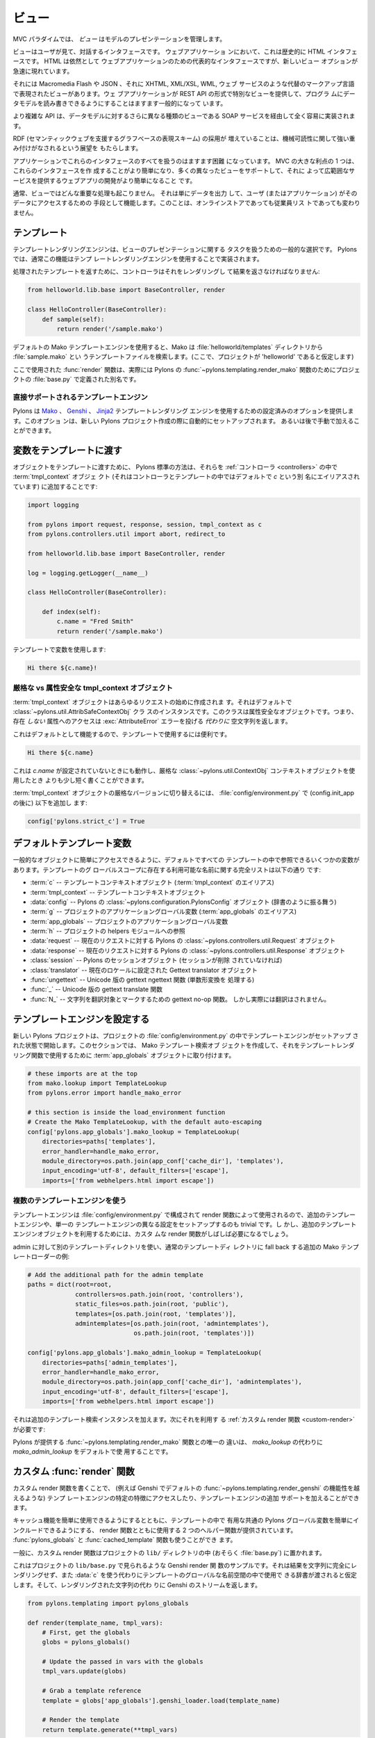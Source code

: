 .. _views:

=======
ビュー
=======

.. image:: _static/pylon4.jpg
   :alt: 
   :align: left
   :height: 434px
   :width: 368px


.. In the MVC paradigm the *view* manages the presentation of the
.. model.

MVC パラダイムでは、 *ビュー* はモデルのプレゼンテーションを管理します。


.. The view is the interface the user sees and interacts with. For Web
.. applications, this has historically been an HTML interface. HTML
.. remains the dominant interface for Web apps but new view options
.. are rapidly appearing.

ビューはユーザが見て、対話するインタフェースです。 ウェブアプリケーショ
ンにおいて、これは歴史的に HTML インタフェースです。 HTML は依然として
ウェブアプリケーションのための代表的なインタフェースですが、新しいビュー
オプションが急速に現れています。


.. These include Macromedia Flash, JSON and views expressed in
.. alternate markup languages like XHTML, XML/XSL, WML, and Web
.. services. It is becoming increasingly common for web apps to
.. provide specialised views in the form of a REST API that allows
.. programmatic read/write access to the data model.

それには Macromedia Flash や JSON 、それに XHTML, XML/XSL, WML, ウェブ
サービスのような代替のマークアップ言語で表現されたビューがあります。ウェ
ブアプリケーションが REST API の形式で特別なビューを提供して、プログラ
ムにデータモデルを読み書きできるようにすることはますます一般的になって
います。


.. More complex APIs are quite readily implemented via SOAP services,
.. yet another type of view on to the data model.

より複雑な API は、データモデルに対するさらに異なる種類のビューである
SOAP サービスを経由して全く容易に実装されます。


.. The growing adoption of RDF, the graph-based representation scheme
.. that underpins the Semantic Web, brings a perspective that is
.. strongly weighted towards machine-readability.

RDF (セマンティックウェブを支援するグラフベースの表現スキーム) の採用が
増えていることは、機械可読性に関して強い重み付けがなされるという展望を
もたらします。

.. NOTE: As much as I love RDF I think the following paragraph is too
.. verbose for our intro docs, maybe we can put this elsewhere
.. -pjenvey

.. RDF model data is serialized into an undecorated, standardized
.. format that can readily be processed and rendered by client
.. applications of increasing sophistication, such as the MIT
.. `Simile`__ project's "`Fresnel`__", "`Longwell`__" and "`Welkin`__"
.. browser extensions.

.. RDF モデルデータは、飾りのない、標準化された形式にシリアライズされま
.. す。そのため、より洗練されたクライアントアプリケーション (たとえば
.. MIT `Simile`__ プロジェクトの "`Fresnel`__", "`Longwell`__",
.. "`Welkin`__" ブラウザ拡張など) で容易に処理およびレンダリングできま
.. す。

.. .. __: http://simile.mit.edu/
.. .. __: http://simile.mit.edu/fresnel/
.. .. __: http://simile.mit.edu/longwell/
.. .. __: http://simile.mit.edu/welkin/


.. Handling all of these interfaces in an application is becoming
.. increasingly challenging. One big advantage of MVC is that it makes
.. it easier to create these interfaces and develop a web app that
.. supports many different views and thereby provides a broad range of
.. services.

アプリケーションでこれらのインタフェースのすべてを扱うのはますます困難
になっています。 MVC の大きな利点の 1 つは、これらのインタフェースを作
成することがより簡単になり、多くの異なったビューをサポートして、それに
よって広範囲なサービスを提供するウェブアプリの開発がより簡単になること
です。


.. Typically, no significant processing occurs in the view; it serves
.. only as a means of outputting data and allowing the user (or the
.. application) to act on that data, irrespective of whether it is an
.. online store or an employee list.

通常、ビューではどんな重要な処理も起こりません。 それは単にデータを出力
して、ユーザ (またはアプリケーション) がそのデータにアクセスするための
手段として機能します。このことは、オンラインストアであっても従業員リス
トであっても変わりません。


.. Templates

.. _templates:

*************
テンプレート
*************

.. Template rendering engines are a popular choice for handling the
.. task of view presentation. In Pylons this functionality is
.. typically implemented using a template rendering engine.

テンプレートレンダリングエンジンは、ビューのプレゼンテーションに関する
タスクを扱うための一般的な選択です。 Pylons では、通常この機能はテンプ
レートレンダリングエンジンを使用することで実装されます。


.. To return a processed template, it must be rendered and returned by
.. the controller::

処理されたテンプレートを返すために、コントローラはそれをレンダリングし
て結果を返さなければなりません:


.. code-block:: python
    
    from helloworld.lib.base import BaseController, render

    class HelloController(BaseController):
        def sample(self):
            return render('/sample.mako')


.. Using the default Mako template engine, this will cause Mako to
.. look in the :file:`helloworld/templates` directory (assuming the
.. project is called 'helloworld') for a template filed called
.. :file:`sample.mako`.

デフォルトの Mako テンプレートエンジンを使用すると、Mako は
:file:`helloworld/templates` ディレクトリから :file:`sample.mako` とい
うテンプレートファイルを検索します。(ここで、プロジェクトが
'helloworld' であると仮定します)


.. The :func:`render` function used here is actually an alias defined
.. in your projects' :file:`base.py` for Pylons'
.. :func:`~pylons.templating.render_mako` function.

ここで使用された :func:`render` 関数は、実際には Pylons の
:func:`~pylons.templating.render_mako` 関数のためにプロジェクトの
:file:`base.py` で定義された別名です。


.. Directly-supported template engines

直接サポートされるテンプレートエンジン
=======================================

.. Pylons provides pre-configured options for using the `Mako`__,
.. `Genshi`__ and `Jinja2`__ template rendering engines. They are
.. setup automatically during the creation of a new Pylons project, or
.. can be added later manually.

Pylons は `Mako`__ 、 `Genshi`__ 、 `Jinja2`__ テンプレートレンダリング
エンジンを使用するための設定済みのオプションを提供します。このオプショ
ンは、新しい Pylons プロジェクト作成の際に自動的にセットアップされます。
あるいは後で手動で加えることができます。


.. __: http://www.makotemplates.org/
.. __: http://genshi.edgewall.org/
.. __: http://jinja.pocoo.org/


.. Passing Variables to Templates

******************************
変数をテンプレートに渡す
******************************

.. To pass objects to templates, the standard Pylons method is to
.. attach them to the :term:`tmpl_context` (aliased as `c` in
.. controllers and templates, by default) object in the
.. :ref:`controllers`::

オブジェクトをテンプレートに渡すために、 Pylons 標準の方法は、それらを
:ref:`コントローラ <controllers>` の中で :term:`tmpl_context` オブジェ
クト (それはコントローラとテンプレートの中ではデフォルトで `c` という別
名にエイリアスされています) に追加することです:

.. code-block:: python

    import logging

    from pylons import request, response, session, tmpl_context as c
    from pylons.controllers.util import abort, redirect_to

    from helloworld.lib.base import BaseController, render

    log = logging.getLogger(__name__)
    
    class HelloController(BaseController):

        def index(self):
            c.name = "Fred Smith"
            return render('/sample.mako')


.. Using the variable in the template:

テンプレートで変数を使用します:


.. code-block:: html+mako
    
    Hi there ${c.name}!


.. Strict vs Attribute-Safe tmpl_context objects

厳格な vs 属性安全な tmpl_context オブジェクト
===============================================

.. The :term:`tmpl_context` object is created at the beginning of
.. every request, and by default is an instance of the
.. :class:`~pylons.util.AttribSafeContextObj` class, which is an
.. Attribute-Safe object. This means that accessing attributes on it
.. that do **not** exist will return an empty string **instead** of
.. raising an :exc:`AttributeError` error.

:term:`tmpl_context` オブジェクトはあらゆるリクエストの始めに作成されま
す。それはデフォルトで :class:`~pylons.util.AttribSafeContextObj` クラ
スのインスタンスです。このクラスは属性安全なオブジェクトです。つまり、
存在 *しない* 属性へのアクセスは :exc:`AttributeError` エラーを投げる
*代わりに* 空文字列を返します。


.. This can be convenient for use in templates since it can act as a
.. default:

これはデフォルトとして機能するので、テンプレートで使用するには便利です。


.. code-block:: html+mako
    
    Hi there ${c.name}


.. That will work when `c.name` has not been set, and is a bit shorter
.. than what would be needed with the strict
.. :class:`~pylons.util.ContextObj` context object.

これは `c.name` が設定されていないときにも動作し、厳格な
:class:`~pylons.util.ContextObj` コンテキストオブジェクトを使用したとき
よりも少し短く書くことができます。


.. Switching to the strict version of the :term:`tmpl_context` object
.. can be done in the :file:`config/environment.py` by adding (after
.. the config.init_app)::

:term:`tmpl_context` オブジェクトの厳格なバージョンに切り替えるには、
:file:`config/environment.py` で (config.init_app の後に) 以下を追加し
ます:


.. code-block:: python
    
    config['pylons.strict_c'] = True


.. Default Template Variables

**************************
デフォルトテンプレート変数
**************************

.. By default, all templates have a set of variables present in them
.. to make it easier to get to common objects. The full list of
.. available names present in the templates global scope:

一般的なオブジェクトに簡単にアクセスできるように、デフォルトですべての
テンプレートの中で参照できるいくつかの変数があります。テンプレートのグ
ローバルスコープに存在する利用可能な名前に関する完全リストは以下の通り
です:


.. - :term:`c` -- Template context object (Alias for :term:`tmpl_context`)
.. - :term:`tmpl_context` -- Template context object
.. - :data:`config` -- Pylons :class:`~pylons.configuration.PylonsConfig`
..   object (acts as a dict)
.. - :term:`g` -- Project application globals object (Alias for
..   :term:`app_globals`)
.. - :term:`app_globals` -- Project application globals object
.. - :term:`h` -- Project helpers module reference
.. - :data:`request` -- Pylons :class:`~pylons.controllers.util.Request`
..   object for this request
.. - :data:`response` -- Pylons :class:`~pylons.controllers.util.Response`
..   object for this request
.. - :class:`session` -- Pylons session object (unless Sessions are
..   removed)
.. - :class:`translator` -- Gettext translator object configured for
..   current locale
.. - :func:`ungettext` -- Unicode capable version of gettext's ngettext
..   function (handles plural translations)
.. - :func:`_` -- Unicode capable gettext translate function
.. - :func:`N_` -- gettext no-op function to mark a string for
..   translation, but doesn't actually translate

- :term:`c` -- テンプレートコンテキストオブジェクト
  (:term:`tmpl_context` のエイリアス)
- :term:`tmpl_context` -- テンプレートコンテキストオブジェクト
- :data:`config` -- Pylons の :class:`~pylons.configuration.PylonsConfig`
  オブジェクト (辞書のように振る舞う)
- :term:`g` -- プロジェクトのアプリケーショングローバル変数
  (:term:`app_globals` のエイリアス)
- :term:`app_globals` -- プロジェクトのアプリケーショングローバル変数
- :term:`h` -- プロジェクトの helpers モジュールへの参照
- :data:`request` -- 現在のリクエストに対する Pylons の
  :class:`~pylons.controllers.util.Request` オブジェクト
- :data:`response` -- 現在のリクエストに対する Pylons の
  :class:`~pylons.controllers.util.Response` オブジェクト
- :class:`session` -- Pylons のセッションオブジェクト (セッションが削除
  されていなければ)
- :class:`translator` -- 現在のロケールに設定された Gettext translator
  オブジェクト
- :func:`ungettext` -- Unicode 版の gettext ngettext 関数 (単数形変換を
  処理する)
- :func:`_` -- Unicode 版の gettext translate 関数
- :func:`N_` -- 文字列を翻訳対象とマークするための gettext no-op 関数。
  しかし実際には翻訳はされません。


.. Configuring Template Engines

********************************
テンプレートエンジンを設定する
********************************

.. A new Pylons project comes with the template engine setup inside
.. the projects' :file:`config/environment.py` file. This section
.. creates the Mako template lookup object and attaches it to the
.. :term:`app_globals` object, for use by the template rendering
.. function.

新しい Pylons プロジェクトは、プロジェクトの
:file:`config/environment.py` の中でテンプレートエンジンがセットアップ
された状態で開始します。このセクションでは、 Mako テンプレート検索オブ
ジェクトを作成して、それをテンプレートレンダリング関数で使用するために
:term:`app_globals` オブジェクトに取り付けます。


.. code-block:: python

    # these imports are at the top
    from mako.lookup import TemplateLookup
    from pylons.error import handle_mako_error
    
    # this section is inside the load_environment function
    # Create the Mako TemplateLookup, with the default auto-escaping
    config['pylons.app_globals'].mako_lookup = TemplateLookup(
        directories=paths['templates'],
        error_handler=handle_mako_error,
        module_directory=os.path.join(app_conf['cache_dir'], 'templates'),
        input_encoding='utf-8', default_filters=['escape'],
        imports=['from webhelpers.html import escape'])


.. Using Multiple Template Engines

複数のテンプレートエンジンを使う
=================================

.. Since template engines are configured in the
.. :file:`config/environment.py` section, then used by render
.. functions, it's trivial to setup additional template engines, or
.. even differently configured versions of a single template
.. engine. However, custom render functions will frequently be needed
.. to utilize the additional template engine objects.

テンプレートエンジンは :file:`config/environment.py` で構成されて
render 関数によって使用されるので、追加のテンプレートエンジンや、単一の
テンプレートエンジンの異なる設定をセットアップするのも trivial です。し
かし、追加のテンプレートエンジンオブジェクトを利用するためには、カスタ
ムな render 関数がしばしば必要になるでしょう。


.. Example of additional Mako template loader for a different
.. templates directory for admins, which falls back to the normal
.. templates directory::

admin に対して別のテンプレートディレクトリを使い、通常のテンプレートディ
レクトリに fall back する追加の Mako テンプレートローダーの例:


.. code-block:: python
    
    # Add the additional path for the admin template
    paths = dict(root=root,
                 controllers=os.path.join(root, 'controllers'),
                 static_files=os.path.join(root, 'public'),
                 templates=[os.path.join(root, 'templates')],
                 admintemplates=[os.path.join(root, 'admintemplates'),
                                 os.path.join(root, 'templates')])
    
    config['pylons.app_globals'].mako_admin_lookup = TemplateLookup(
        directories=paths['admin_templates'],
        error_handler=handle_mako_error,
        module_directory=os.path.join(app_conf['cache_dir'], 'admintemplates'),
        input_encoding='utf-8', default_filters=['escape'],
        imports=['from webhelpers.html import escape'])


.. That adds the additional template lookup instance, next a
.. :ref:`custom render function <custom-render>` is needed that
.. utilizes it::

それは追加のテンプレート検索インスタンスを加えます。次にそれを利用す
る :ref:`カスタム render 関数 <custom-render>` が必要です:


.. code-block: python
    
    from pylons.templating import cached_template, pylons_globals
    
    def render_mako_admin(template_name, extra_vars=None, cache_key=None, 
                          cache_type=None, cache_expire=None):
        # Create a render callable for the cache function
        def render_template():
            # Pull in extra vars if needed
            globs = extra_vars or {}

            # Second, get the globals
            globs.update(pylons_globals())

            # Grab a template reference
            template = globs['app_globals'].mako_admin_lookup.get_template(template_name)

            return template.render(**globs)

        return cached_template(template_name, render_template, cache_key=cache_key,
                               cache_type=cache_type, cache_expire=cache_expire)


.. The only change from the :func:`~pylons.templating.render_mako`
.. function that comes with Pylons is to use the `mako_admin_lookup`
.. rather than the `mako_lookup` that is used by default.

Pylons が提供する :func:`~pylons.templating.render_mako` 関数との唯一の
違いは、 `mako_lookup` の代わりに `mako_admin_lookup` をデフォルトで使
用することです。


.. Custom :func:`render` functions

.. _custom-render:

*******************************
カスタム :func:`render` 関数
*******************************

.. Writing custom render functions can be used to access specific
.. features in a template engine, such as Genshi, that go beyond the
.. default :func:`~pylons.templating.render_genshi` functionality or
.. to add support for additional template engines.

カスタム render 関数を書くことで、 (例えば Genshi でデフォルトの
:func:`~pylons.templating.render_genshi` の機能性を越えるような) テンプ
レートエンジンの特定の特徴にアクセスしたり、テンプレートエンジンの追加
サポートを加えることができます。


.. Two helper functions for use with the render function are provided
.. to make it easier to include the common Pylons globals that are
.. useful in a template in addition to enabling easy use of cache
.. capabilities. The :func:`pylons_globals` and
.. :func:`cached_template` functions can be used if desired.

キャッシュ機能を簡単に使用できるようにするとともに、テンプレートの中で
有用な共通の Pylons グローバル変数を簡単にインクルードできるようにする、
render 関数とともに使用する 2 つのヘルパー関数が提供されています。
:func:`pylons_globals` と :func:`cached_template` 関数も使うことができ
ます。


.. Generally, the custom render function should reside in the
.. project's ``lib/`` directory, probably in :file:`base.py`.

一般に、カスタム render 関数はプロジェクトの ``lib/`` ディレクトリの中
(おそらく :file:`base.py`) に置かれます。


.. Here's a sample Genshi render function as it would look in a
.. project's ``lib/base.py`` that doesn't fully render the result to a
.. string, and rather than use :data:`c` assumes that a dict is passed
.. in to be used in the templates global namespace. It also returns a
.. Genshi stream instead the rendered string.

これはプロジェクトの ``lib/base.py`` で見られるような Genshi render 関
数のサンプルです。それは結果を文字列に完全にレンダリングせず、また
:data:`c` を使う代わりにテンプレートのグローバルな名前空間の中で使用で
きる辞書が渡されると仮定します。そして、レンダリングされた文字列の代わ
りに Genshi のストリームを返します。


.. code-block:: python
    
    from pylons.templating import pylons_globals
    
    def render(template_name, tmpl_vars):
        # First, get the globals
        globs = pylons_globals()

        # Update the passed in vars with the globals
        tmpl_vars.update(globs)
        
        # Grab a template reference
        template = globs['app_globals'].genshi_loader.load(template_name)
        
        # Render the template
        return template.generate(**tmpl_vars)


.. Using the :func:`~pylons.templating.pylons_globals` function also
.. makes it easy to get to the :term:`app_globals` object which is
.. where the template engine was attached in
.. :file:`config/environment.py`.

:func:`~pylons.templating.pylons_globals` 関数を使うと、
:file:`config/environment.py` の中でテンプレートエンジンが取り付けられ
た :term:`app_globals` オブジェクトを受け取るのが簡単になります。


    .. Prior to 0.9.7, all templating was handled through a layer
    .. called 'Buffet'. This layer frequently made customization of
    .. the template engine difficult as any customization required
    .. additional plugin modules being installed. Pylons 0.9.7 now
    .. deprecates use of the Buffet plug-in layer.

.. versionchanged:: 0.9.7
    0.9.7 より以前は、すべてのテンプレートが 'Buffet' と呼ばれる層を通
    して扱われていました。Buffet では、どんなカスタマイズも追加の
    plugin モジュールがインストールされる必要があるため、この層はしばし
    ばテンプレートエンジンのカスタマイズを難しくしました。Pylons 0.9.7
    は現在、 Buffet プラグイン層の使用を非推奨 (deprecated) としています。


.. seealso::

    .. :mod:`pylons.templating` - Pylons templating API

    :mod:`pylons.templating` - Pylons テンプレート API


.. Templating with Mako

****************************
Mako によるテンプレート処理
****************************

.. Introduction

イントロダクション
==================

.. The template library deals with the *view*, presenting the
.. model. It generates (X)HTML code, CSS and Javascript that is sent
.. to the browser. *(In the examples for this section, the project
.. root is ``myapp``.)*

テンプレートライブラリは *ビュー* を扱い、モデルを提示します。それはブ
ラウザに送られる (X)HTML コード、 CSS 、 および Javascript を生成します。
*(このセクションの例では、プロジェクトルートは ``myapp`` です)*


.. Static vs. dynamic

静的 vs 動的
------------------

.. Templates to generate dynamic web content are stored in
.. `myapp/templates`, static files are stored in `myapp/public`.

動的なウェブコンテンツを生成するテンプレートは `myapp/templates` に保存
され、静的なファイルは `myapp/public` に保存されます。


.. Both are served from the server root, **if there is a name conflict
.. the static files will be served in preference**

その両方がサーバルートから serve されます。 **名前の衝突があれば、静的
なファイルが優先的に serve されます**


.. .. Making templates unicode safe
.. 
.. テンプレートを unicode 対応にする
.. ---------------------------------
.. 
.. .. Edit :file:`config/environment.py` and add these lines just after
.. .. `tmpl_options = {}` is declared,
.. 
.. :file:`config/environment.py` を編集して、 `tmpl_options = {}` が宣言さ
.. れているすぐ後に、これらの行を加えてください。
.. 
.. 
.. .. code-block:: python
.. 
..     tmpl_options['mako.input_encoding'] = 'UTF-8'
..     tmpl_options['mako.output_encoding'] = 'UTF-8'
..     tmpl_options['mako.default_filters'] = ['decode.utf8']
.. 
.. 
.. .. then change the final `return` statement in the same file so that
.. .. it reads,
.. 
.. そして、同じファイルの最後の `return` 文をこのように変えてください。
.. 
.. 
.. .. code-block:: python
.. 
..     return pylons.config.Config(tmpl_options, map, paths,
..         request_settings = dict(charset = 'utf-8', error = 'replace'))
.. 
.. 
.. .. Also, ensure that all templates begin with the line:
.. 
.. また、すべてのテンプレートが確実にこの行で始まるようにしてください:
.. 
.. 
.. .. code-block:: html+mako
.. 
..     # -*- coding: utf-8 -*-
.. 


.. Making a template hierarchy

テンプレート階層を作る
===========================

.. Create a base template

ベーステンプレートを作る
------------------------

.. In `myapp/templates` create a file named `base.mako` and edit it to
.. appear as follows:

`myapp/templates` に `base.mako` というファイルを作成してください。そし
て、以下のように編集してください:


.. code-block:: html+mako

    <!DOCTYPE html PUBLIC "-//W3C//DTD XHTML 1.0 Transitional//EN"
    "http://www.w3.org/TR/xhtml1/DTD/xhtml1-transitional.dtd">
    <html>
      <head>
        ${self.head_tags()}
      </head>
      <body>
        ${self.body()}
      </body>
    </html>


.. A base template such as the very basic one above can be used for
.. all pages rendered by Mako. This is useful for giving a consistent
.. look to the application.

上の非常に基本的なベーステンプレートを Mako によってレンダリングされる
すべてのページで使用することができます。これはアプリケーションに一貫し
た外観を与えるのに役立ちます。


.. * Expressions wrapped in `${...}` are evaluated by Mako and returned
..   as text
.. * `${` and `}` may span several lines but the closing brace should not
..   be on a line by itself (or Mako throws an error)
.. * Functions that are part of the `self` namespace are defined in the
..   Mako templates

* `${...}` で囲まれた式は Mako によって評価され文字列として返されます
* `${` と `}` は複数行にまたがっても構いませんが、閉じ括弧が 1 行に単独
  で存在してはいけません (さもなければ Mako はエラーを throw します)
* `self` 名前空間の一部である関数は Mako テンプレートの中で定義されます


.. Create child templates

子テンプレートを作る
----------------------

.. Create another file in `myapp/templates` called `my_action.mako`
.. and edit it to appear as follows:

`myapp/templates` に `my_action.mako` という名前の別のファイルを作成し
てください。そして、以下のように編集してください:


.. code-block:: html+mako

    <%inherit file="/base.mako" />

    <%def name="head_tags()">
      <!-- add some head tags here -->
    </%def>

    <h1>My Controller</h1>

    <p>Lorem ipsum dolor ...</p>


.. This file define the functions called by `base.mako`. 

このファイルは `base.mako` によって呼ばれる関数を定義します。


.. * The `inherit` tag specifies a parent file to pass program flow to
.. * Mako defines functions with `<%def name="function_name()">...</%def>`,
..   the contents of the tag are returned
.. * Anything left after the Mako tags are parsed out is automatically
..   put into the `body()` function

* `inherit` タグはプログラムの流れを渡すための親ファイルを指定します
* Mako は `<%def name="function_name()">...</%def>` で関数を定義します。
  タグの内容が返されます。
* Mako タグが解析された後に残ったものは自動的に `body()` 関数の中に入れ
  られます


.. A consistent feel to an application can be more readily achieved if
.. all application pages refer back to single file (in this case
.. `base.mako`).

すべてのアプリケーションページが単一のファイル (この場合 `base.mako`)
を参照するなら、アプリケーションの一貫した印象をより簡単に達成できます。


.. Check that it works

動作を確認する
-------------------

.. In the controller action, use the following as a `return()` value,

コントローラのアクションでは、 `return()` 値として以下を使用してくださ
い。


.. code-block:: python

    return render('/my_action.mako')


.. Now run the action, usually by visiting something like
.. ``http://localhost:5000/my_controller/my_action`` in a
.. browser. Selecting 'View Source' in the browser should reveal the
.. following output:

さあ、アクションを実行しましょう。通常ブラウザで
``http://localhost:5000/my_controller/my_action`` のようなページを訪問
することになります。ブラウザで `View Source` を選択すると、以下の出力が
明らかになるでしょう:


.. code-block:: html

    <!DOCTYPE html PUBLIC "-//W3C//DTD XHTML 1.0 Transitional//EN"
    "http://www.w3.org/TR/xhtml1/DTD/xhtml1-transitional.dtd">
    <html>
      <head>
      <!-- add some head tags here -->
      </head>
      <body>

    <h1>My Controller</h1>

    <p>Lorem ipsum dolor ...</p>

      </body>
    </html>


.. seealso::

    .. The `Mako documentation <http://www.makotemplates.org/docs/>`_
    ..     Reasonably straightforward to follow

    `Mako ドキュメント <http://www.makotemplates.org/docs/>`_
        かなり分かりやすいです

    .. See the :ref:`i18n` 
    ..     Provides more help on making your application more worldly.

    :ref:`i18n`
        アプリケーションをより世界的にするための助けになります。
